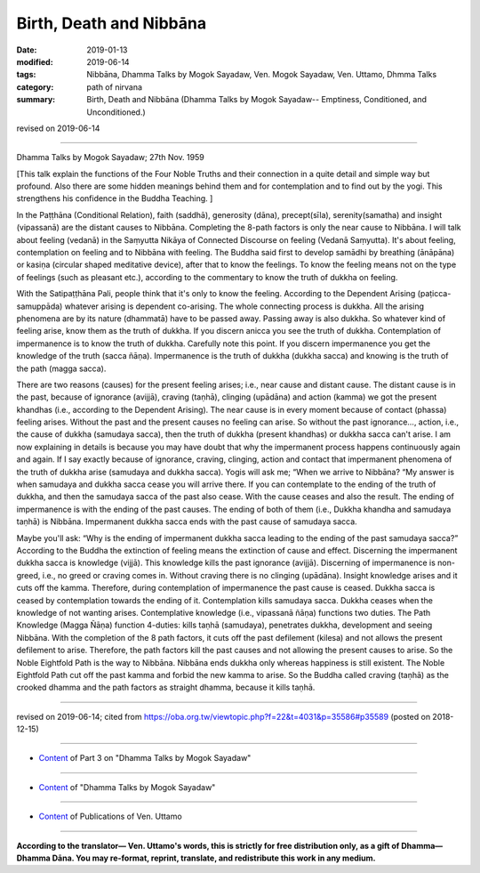==========================================
Birth, Death and Nibbāna
==========================================

:date: 2019-01-13
:modified: 2019-06-14
:tags: Nibbāna, Dhamma Talks by Mogok Sayadaw, Ven. Mogok Sayadaw, Ven. Uttamo, Dhmma Talks
:category: path of nirvana
:summary: Birth, Death and Nibbāna (Dhamma Talks by Mogok Sayadaw-- Emptiness, Conditioned, and Unconditioned.)

revised on 2019-06-14

------

Dhamma Talks by Mogok Sayadaw; 27th Nov. 1959

[This talk explain the functions of the Four Noble Truths and their connection in a quite detail and simple way but profound. Also there are some hidden meanings behind them and for contemplation and to find out by the yogi. This strengthens his confidence in the Buddha Teaching. ]

In the Paṭṭhāna (Conditional Relation), faith (saddhā), generosity (dāna), precept(sīla), serenity(samatha) and insight (vipassanā) are the distant causes to Nibbāna. Completing the 8-path factors is only the near cause to Nibbāna. I will talk about feeling (vedanā) in the Saṃyutta Nikāya of Connected Discourse on feeling (Vedanā Saṃyutta). It's about feeling, contemplation on feeling and to Nibbāna with feeling. The Buddha said first to develop samādhi by breathing (ānāpāna) or kasiṇa (circular shaped meditative device), after that to know the feelings. To know the feeling means not on the type of feelings (such as pleasant etc.), according to the commentary to know the truth of dukkha on feeling. 

With the Satipaṭṭhāna Pali, people think that it's only to know the feeling. According to the Dependent Arising (paṭicca-samuppāda) whatever arising is dependent co-arising. The whole connecting process is dukkha. All the arising phenomena are by its nature (dhammatā) have to be passed away. Passing away is also dukkha. So whatever kind of feeling arise, know them as the truth of dukkha. If you discern anicca you see the truth of dukkha. Contemplation of impermanence is to know the truth of dukkha. Carefully note this point. If you discern impermanence you get the knowledge of the truth (sacca ñāṇa). Impermanence is the truth of dukkha (dukkha sacca) and knowing is the truth of the path (magga sacca). 

There are two reasons (causes) for the present feeling arises; i.e., near cause and distant cause. The distant cause is in the past, because of ignorance (avijjā), craving (taṇhā), clinging (upādāna) and action (kamma) we got the present khandhas (i.e., according to the Dependent Arising). The near cause is in every moment because of contact (phassa) feeling arises. Without the past and the present causes no feeling can arise. So without the past ignorance..., action, i.e., the cause of dukkha (samudaya sacca), then the truth of dukkha (present khandhas) or dukkha sacca can't arise. I am now explaining in details is because you may have doubt that why the impermanent process happens continuously again and again. If I say exactly because of ignorance, craving, clinging, action and contact that impermanent phenomena of the truth of dukkha arise (samudaya and dukkha sacca). Yogis will ask me; “When we arrive to Nibbāna? “My answer is when samudaya and dukkha sacca cease you will arrive there. If you can contemplate to the ending of the truth of dukkha, and then the samudaya sacca of the past also cease. With the cause ceases and also the result. The ending of impermanence is with the ending of the past causes. The ending of both of them (i.e., Dukkha khandha and samudaya taṇhā) is Nibbāna. Impermanent dukkha sacca ends with the past cause of samudaya sacca. 

Maybe you'll ask: “Why is the ending of impermanent dukkha sacca leading to the ending of the past samudaya sacca?” According to the Buddha the extinction of feeling means the extinction of cause and effect. Discerning the impermanent dukkha sacca is knowledge (vijjā). This knowledge kills the past ignorance (avijjā). Discerning of impermanence is non-greed, i.e., no greed or craving comes in. Without craving there is no clinging (upādāna). Insight knowledge arises and it cuts off the kamma. Therefore, during contemplation of impermanence the past cause is ceased. Dukkha sacca is ceased by contemplation towards the ending of it. Contemplation kills samudaya sacca. Dukkha ceases when the knowledge of not wanting arises. Contemplative knowledge (i.e., vipassanā ñāṇa) functions two duties. The Path Knowledge (Magga Ñāṇa) function 4-duties: kills taṇhā (samudaya), penetrates dukkha, development and seeing Nibbāna. With the completion of the 8 path factors, it cuts off the past defilement (kilesa) and not allows the present defilement to arise. Therefore, the path factors kill the past causes and not allowing the present causes to arise. So the Noble Eightfold Path is the way to Nibbāna. Nibbāna ends dukkha only whereas happiness is still existent. The Noble Eightfold Path cut off the past kamma and forbid the new kamma to arise. So the Buddha called craving (taṇhā) as the crooked dhamma and the path factors as straight dhamma, because it kills taṇhā.

------

revised on 2019-06-14; cited from https://oba.org.tw/viewtopic.php?f=22&t=4031&p=35586#p35589 (posted on 2018-12-15)

------

- `Content <{filename}pt03-content-of-part03%zh.rst>`__ of Part 3 on "Dhamma Talks by Mogok Sayadaw"

------

- `Content <{filename}content-of-dhamma-talks-by-mogok-sayadaw%zh.rst>`__ of "Dhamma Talks by Mogok Sayadaw"

------

- `Content <{filename}../publication-of-ven-uttamo%zh.rst>`__ of Publications of Ven. Uttamo

------

**According to the translator— Ven. Uttamo's words, this is strictly for free distribution only, as a gift of Dhamma—Dhamma Dāna. You may re-format, reprint, translate, and redistribute this work in any medium.**

..
  06-14 rev. proofread by bhante
  2019-01-11  create rst; post on 01-13